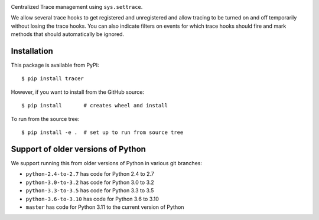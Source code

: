 |CircleCI| |PyPI Installs| |Supported Python Versions|

Centralized Trace management using ``sys.settrace``.

We allow several trace hooks to get registered and unregistered and
allow tracing to be turned on and off temporarily without losing the
trace hooks. You can also indicate filters on events for which trace
hooks should fire and mark methods that should automatically be
ignored.

Installation
------------

This package is available from PyPI::

    $ pip install tracer

However, if you want to install from the GitHub source::

    $ pip install       # creates wheel and install

To run from the source tree::

    $ pip install -e .  # set up to run from source tree


Support of older versions of Python
-----------------------------------

We support running this from older versions of Python in various git branches:

* ``python-2.4-to-2.7`` has code for Python 2.4 to 2.7
* ``python-3.0-to-3.2`` has code for Python 3.0 to 3.2
* ``python-3.3-to-3.5`` has code for Python 3.3 to 3.5
* ``python-3.6-to-3.10`` has code for Python 3.6 to 3.10
* ``master`` has code for Python 3.11 to the current version of Python


.. |CircleCI| image:: https://circleci.com/gh/rocky/pytracer.svg?style=svg
.. _features: https://github.com/rocky/pytracer/blob/master/NEW-FEATURES.rst
.. _directory: https://github.com/rocky/pytracer/tree/master/example
.. _uncompyle6: https://pypi.python.org/pypi/uncompyle6/
.. |downloads| image:: https://img.shields.io/pypi/dd/spark.svg
.. |buildstatus| image:: https://travis-ci.org/rocky/pytracer.svg :target: https://travis-ci.org/rocky/pytracer
.. |Supported Python Versions| image:: https://img.shields.io/pypi/pyversions/spark_parser.svg
.. |Latest Version| image:: https://badge.fury.io/py/tracer.svg :target: https://pypi.org/project/tracer/
.. |PyPI Installs| image:: https://pepy.tech/badge/pytracer/month
.. |PackageStatus| image:: https://repology.org/badge/vertical-allrepos/python:tracer.svg :target: https://repology.org/project/python:tracer/versions
